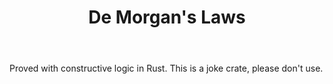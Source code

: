 #+TITLE: De Morgan's Laws

Proved with constructive logic in Rust. This is a joke crate, please don't use.
